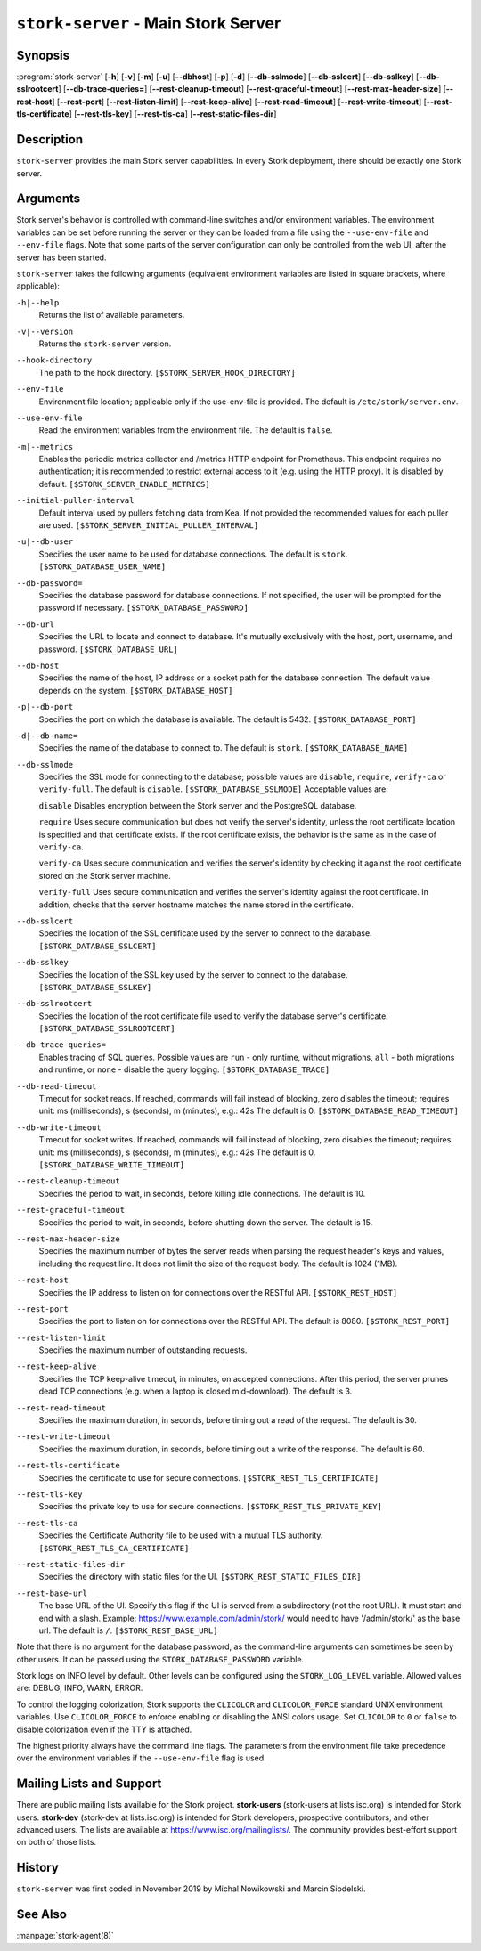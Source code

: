 ..
   Copyright (C) 2019-2024 Internet Systems Consortium, Inc. ("ISC")

   This Source Code Form is subject to the terms of the Mozilla Public
   License, v. 2.0. If a copy of the MPL was not distributed with this
   file, You can obtain one at http://mozilla.org/MPL/2.0/.

   See the COPYRIGHT file distributed with this work for additional
   information regarding copyright ownership.

.. _man-stork-server:

``stork-server`` - Main Stork Server
------------------------------------

Synopsis
~~~~~~~~

:program:`stork-server` [**-h**] [**-v**] [**-m**] [**-u**] [**--dbhost**] [**-p**] [**-d**] [**--db-sslmode**] [**--db-sslcert**] [**--db-sslkey**] [**--db-sslrootcert**] [**--db-trace-queries=**] [**--rest-cleanup-timeout**] [**--rest-graceful-timeout**] [**--rest-max-header-size**] [**--rest-host**] [**--rest-port**] [**--rest-listen-limit**] [**--rest-keep-alive**] [**--rest-read-timeout**] [**--rest-write-timeout**] [**--rest-tls-certificate**] [**--rest-tls-key**] [**--rest-tls-ca**] [**--rest-static-files-dir**]

Description
~~~~~~~~~~~

``stork-server`` provides the main Stork server capabilities. In
every Stork deployment, there should be exactly one Stork server.

Arguments
~~~~~~~~~

Stork server's behavior is controlled with command-line switches and/or
environment variables. The environment variables can be set before running the
server or they can be loaded from a file using the ``--use-env-file`` and
``--env-file`` flags. Note that some parts of the server configuration can only
be controlled from the web UI, after the server has been started.

``stork-server`` takes the following arguments (equivalent environment
variables are listed in square brackets, where applicable):

``-h|--help``
   Returns the list of available parameters.

``-v|--version``
   Returns the ``stork-server`` version.

``--hook-directory``
   The path to the hook directory. ``[$STORK_SERVER_HOOK_DIRECTORY]``

``--env-file``
   Environment file location; applicable only if the use-env-file is provided. The default is ``/etc/stork/server.env``.

``--use-env-file``
   Read the environment variables from the environment file. The default is ``false``.

``-m|--metrics``
   Enables the periodic metrics collector and /metrics HTTP endpoint for Prometheus. This endpoint requires no authentication; it is recommended to restrict external access to it (e.g. using the HTTP proxy). It is disabled by default. ``[$STORK_SERVER_ENABLE_METRICS]``

``--initial-puller-interval``
   Default interval used by pullers fetching data from Kea. If not provided the recommended values for each puller are used. ``[$STORK_SERVER_INITIAL_PULLER_INTERVAL]``

``-u|--db-user``
   Specifies the user name to be used for database connections. The default is ``stork``. ``[$STORK_DATABASE_USER_NAME]``

``--db-password=``
   Specifies the database password for database connections. If not specified, the user will be prompted for the password if necessary. ``[$STORK_DATABASE_PASSWORD]``

``--db-url``
   Specifies the URL to locate and connect to database. It's mutually exclusively with the host, port, username, and password. ``[$STORK_DATABASE_URL]``

``--db-host``
   Specifies the name of the host, IP address or a socket path for the database connection. The default value depends on the system. ``[$STORK_DATABASE_HOST]``

``-p|--db-port``
   Specifies the port on which the database is available. The default is 5432. ``[$STORK_DATABASE_PORT]``

``-d|--db-name=``
   Specifies the name of the database to connect to. The default is ``stork``. ``[$STORK_DATABASE_NAME]``

``--db-sslmode``
   Specifies the SSL mode for connecting to the database; possible values are ``disable``, ``require``, ``verify-ca`` or ``verify-full``. The default is ``disable``. ``[$STORK_DATABASE_SSLMODE]`` Acceptable values are:

   ``disable``
   Disables encryption between the Stork server and the PostgreSQL database.

   ``require``
   Uses secure communication but does not verify the server's identity, unless the
   root certificate location is specified and that certificate exists.
   If the root certificate exists, the behavior is the same as in the case of ``verify-ca``.

   ``verify-ca``
   Uses secure communication and verifies the server's identity by checking it
   against the root certificate stored on the Stork server machine.

   ``verify-full``
   Uses secure communication and verifies the server's identity against the root
   certificate. In addition, checks that the server hostname matches the
   name stored in the certificate.

``--db-sslcert``
   Specifies the location of the SSL certificate used by the server to connect to the database. ``[$STORK_DATABASE_SSLCERT]``

``--db-sslkey``
   Specifies the location of the SSL key used by the server to connect to the database. ``[$STORK_DATABASE_SSLKEY]``

``--db-sslrootcert``
   Specifies the location of the root certificate file used to verify the database server's certificate. ``[$STORK_DATABASE_SSLROOTCERT]``

``--db-trace-queries=``
   Enables tracing of SQL queries. Possible values are ``run`` - only runtime, without migrations, ``all`` - both migrations and runtime, or ``none`` - disable the query logging.
   ``[$STORK_DATABASE_TRACE]``

``--db-read-timeout``
   Timeout for socket reads. If reached, commands will fail instead of blocking, zero disables the timeout; requires unit: ms (milliseconds), s (seconds), m (minutes), e.g.: 42s The default is 0. ``[$STORK_DATABASE_READ_TIMEOUT]``

``--db-write-timeout``
   Timeout for socket writes. If reached, commands will fail instead of blocking, zero disables the timeout; requires unit: ms (milliseconds), s (seconds), m (minutes), e.g.: 42s The default is 0. ``[$STORK_DATABASE_WRITE_TIMEOUT]``

``--rest-cleanup-timeout``
   Specifies the period to wait, in seconds, before killing idle connections. The default is 10.

``--rest-graceful-timeout``
   Specifies the period to wait, in seconds, before shutting down the server. The default is 15.

``--rest-max-header-size``
   Specifies the maximum number of bytes the server reads when parsing the request header's keys and
   values, including the request line. It does not limit the size of the request body. The default is 1024 (1MB).

``--rest-host``
   Specifies the IP address to listen on for connections over the RESTful API. ``[$STORK_REST_HOST]``

``--rest-port``
   Specifies the port to listen on for connections over the RESTful API. The default is 8080. ``[$STORK_REST_PORT]``

``--rest-listen-limit``
   Specifies the maximum number of outstanding requests.

``--rest-keep-alive``
   Specifies the TCP keep-alive timeout, in minutes, on accepted connections. After this period, the server prunes dead TCP connections (e.g. when a laptop is closed mid-download). The default is 3.

``--rest-read-timeout``
   Specifies the maximum duration, in seconds, before timing out a read of the request. The default is 30.

``--rest-write-timeout``
   Specifies the maximum duration, in seconds, before timing out a write of the response. The default is 60.

``--rest-tls-certificate``
   Specifies the certificate to use for secure connections. ``[$STORK_REST_TLS_CERTIFICATE]``

``--rest-tls-key``
   Specifies the private key to use for secure connections. ``[$STORK_REST_TLS_PRIVATE_KEY]``

``--rest-tls-ca``
   Specifies the Certificate Authority file to be used with a mutual TLS authority. ``[$STORK_REST_TLS_CA_CERTIFICATE]``

``--rest-static-files-dir``
   Specifies the directory with static files for the UI. ``[$STORK_REST_STATIC_FILES_DIR]``

``--rest-base-url``
   The base URL of the UI. Specify this flag if the UI is served from a subdirectory (not the root URL). It must start and end with a slash. Example: https://www.example.com/admin/stork/ would need to have '/admin/stork/' as the base url. The default is ``/``. ``[$STORK_REST_BASE_URL]``

Note that there is no argument for the database password, as the command-line arguments can sometimes be seen
by other users. It can be passed using the ``STORK_DATABASE_PASSWORD`` variable.

Stork logs on INFO level by default. Other levels can be configured using the
``STORK_LOG_LEVEL`` variable. Allowed values are: DEBUG, INFO, WARN, ERROR.

To control the logging colorization, Stork supports the ``CLICOLOR`` and
``CLICOLOR_FORCE`` standard UNIX environment variables. Use ``CLICOLOR_FORCE`` to
enforce enabling or disabling the ANSI colors usage. Set ``CLICOLOR`` to ``0`` or
``false`` to disable colorization even if the TTY is attached.

The highest priority always have the command line flags. The parameters from the
environment file take precedence over the environment variables if the
``--use-env-file`` flag is used.

Mailing Lists and Support
~~~~~~~~~~~~~~~~~~~~~~~~~

There are public mailing lists available for the Stork project. **stork-users**
(stork-users at lists.isc.org) is intended for Stork users. **stork-dev**
(stork-dev at lists.isc.org) is intended for Stork developers, prospective
contributors, and other advanced users. The lists are available at
https://www.isc.org/mailinglists/. The community provides best-effort support
on both of those lists.

History
~~~~~~~

``stork-server`` was first coded in November 2019 by Michal
Nowikowski and Marcin Siodelski.

See Also
~~~~~~~~

:manpage:`stork-agent(8)`
